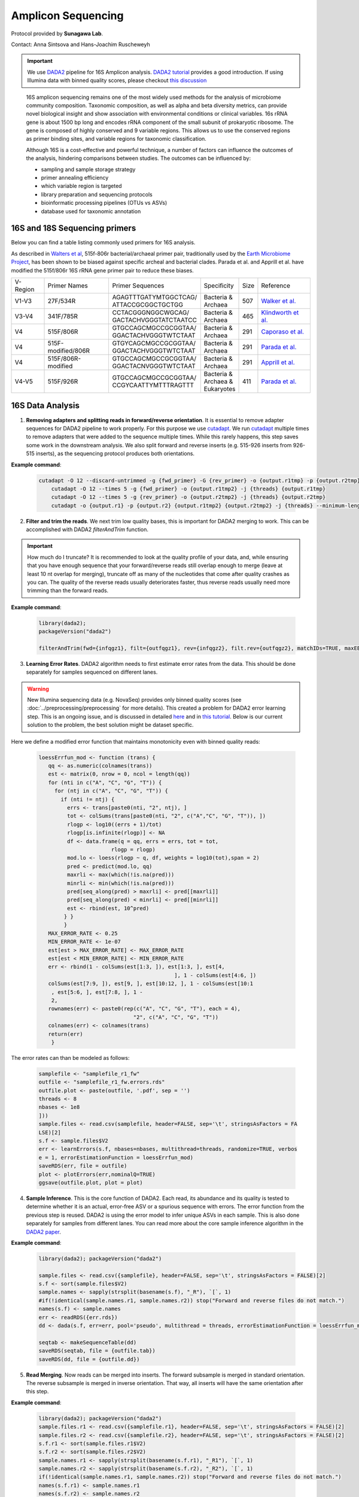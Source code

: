 =======================
Amplicon Sequencing
=======================

Protocol provided by **Sunagawa Lab**.

Contact: Anna Sintsova and Hans-Joachim Ruscheweyh

.. important::

    We use DADA2_ pipeline for 16S Amplicon analysis. `DADA2 tutorial`_ provides a good introduction. If using Illumina data with binned quality scores, please checkout `this discussion`_

.. _DADA2: https://doi.org/10.1038/nmeth.3869
.. _DADA2 tutorial: https://benjjneb.github.io/dada2/tutorial.html
.. _this discussion: https://github.com/ErnakovichLab/dada2_ernakovichlab#learn-the-error-rates

    16S amplicon sequencing remains one of the most widely used methods for the analysis of microbiome community composition. Taxonomic composition, as well as alpha and beta diversity metrics, can provide novel biological insight and show association with environmental conditions or clinical variables. 16s rRNA gene is about 1500 bp long and encodes rRNA component of the small subunit of prokaryotic ribosome. The gene is composed of highly conserved and 9 variable regions. This allows us to use the conserved regions as primer binding sites, and variable regions for taxonomic classification.

    .. note:

        Most of 16S sequencing primers (see table below) can only be used for taxonomic classification of prokaryotes. For eukaryotic studies, 18S rRNA sequencing  can be used. Additionally, ITS (Internal Transcribed Spacer), part of the non-transcriptional region of the fungal rRNA gene, can be used for taxonomic classification of fungal species. The ITS sequences used for fungal identification usually include ITS1 and ITS2.


    Although 16S is a cost-effective and powerful technique, a number of factors can influence the outcomes of the analysis, hindering comparisons between studies.
    The outcomes can be influenced by:

    - sampling and sample storage strategy
    - primer annealing efficiency
    - which variable region is targeted
    - library preparation and sequencing protocols
    - bioinformatic processing pipelines (OTUs vs ASVs)
    - database used for taxonomic annotation


16S and 18S Sequencing primers
^^^^^^^^^^^^^^^^^^^^^^^^^^^^^^

Below you can find a table listing commonly used primers for 16S analysis.

As described in `Walters et al`_, 515f-806r bacterial/archaeal primer pair, traditionally used by the `Earth Microbiome Project`_, has been shown to be biased against specific archeal and bacterial clades.  Parada et al. and Apprill et al. have modified the 515f/806r 16S rRNA gene primer pair to reduce these biases.

.. _Walters et al: https://www.ncbi.nlm.nih.gov/pmc/articles/PMC5069754/
.. _Earth Microbiome Project: https://earthmicrobiome.org/protocols-and-standards/16s/

=========== =================== ======================== ============= ====== =====================
V-Region    Primer Names        Primer Sequences         Specificity   Size   Reference
V1-V3       27F/534R            | AGAGTTTGATYMTGGCTCAG/  | Bacteria &  507    `Walker et al.`_
                                | ATTACCGCGGCTGCTGG      | Archaea
V3-V4       341F/785R           | CCTACGGGNGGCWGCAG/     | Bacteria &  465     `Klindworth et al.`_
                                | GACTACHVGGGTATCTAATCC  | Archaea
V4          515F/806R           | GTGCCAGCMGCCGCGGTAA/   | Bacteria &  291    `Caporaso et al.`_
                                | GGACTACHVGGGTWTCTAAT   | Archaea
V4          515F-modified/806R  | GTGYCAGCMGCCGCGGTAA/   | Bacteria &  291    `Parada et al.`_
                                | GGACTACHVGGGTWTCTAAT   | Archaea
V4          515F/806R-modified  | GTGCCAGCMGCCGCGGTAA/   | Bacteria &  291    `Apprill et al.`_
                                | GGACTACNVGGGTWTCTAAT   | Archaea
V4-V5       515F/926R           | GTGCCAGCMGCCGCGGTAA/   | Bacteria &  411    `Parada et al.`_
                                | CCGYCAATTYMTTTRAGTTT   | Archaea &
                                                         | Eukaryotes
=========== =================== ======================== ============= ====== =====================

.. _Caporaso et al.: https://doi.org/10.1073/pnas.1000080107
.. _Parada et al.: https://doi.org/10.1111/1462-2920.13023
.. _Apprill et al.: https://doi.org/10.3354/ame01753
.. _Walker et al.: https://doi.org/10.1186/s40168-015-0087-4
.. _Klindworth et al.: https://doi.org/10.1093/nar/gks808


16S Data Analysis
^^^^^^^^^^^^^^^^^

.. mermaid::

   flowchart TD
     subgraph quality [Quality Control]
       direction LR
       id2(1. adapter removal<br/>fa:fa-cog cutadapt) --> id3(2. trim reads <br/>fa:fa-cog dada2)
     end
     subgraph DADA2
       direction LR
       id4(3. learning errors<br/>fa:fa-cog dada2) --> id5(4. sample inference<br/>fa:fa-cog dada2)
       id5 --> id6(5. read merging<br/>fa:fa-cog dada2)
       id6 --> id7(6. chimera removal<br/>fa:fa-cog dada2)
     end
     subgraph tax [Taxonomic Annotation]
     id8(7. assign taxonomy<br/>fa:fa-cog IDTAXA)
     end
     id1(16S Amplicon Analysis) --> quality --> DADA2 --> tax

     classDef tool fill:#96D2E7,stroke:#F8F7F7,stroke-width:1px;
     classDef sub fill:#eeeeee,stroke:#000000
     style id1 fill:#5A729A,stroke:#F8F7F7,stroke-width:1px,color:#fff
     class quality,DADA2,tax sub
     class id2,id3,id4,id5,id6,id7,id8 tool



1. **Removing adapters and splitting reads in forward/reverse orientation**. It is essential to remove adapter sequences for DADA2 pipeline to work properly. For this purpose we use cutadapt_. We run cutadapt_ multiple times to remove adapters that were added to the sequence multiple times. While this rarely happens, this step saves some work in the downstream analysis. We also split forward and reverse inserts (e.g. 515-926 inserts from 926-515 inserts), as the sequencing protocol produces both orientations.

.. _cutadapt: https://cutadapt.readthedocs.io/en/stable/

**Example command**:

    .. code-block::

        cutadapt -O 12 --discard-untrimmed -g {fwd_primer} -G {rev_primer} -o {output.r1tmp} -p {output.r2tmp} {input.r1} {input.r2} -j {threads} --pair-adapters --minimum-length 75
            cutadapt -O 12 --times 5 -g {fwd_primer} -o {output.r1tmp2} -j {threads} {output.r1tmp}
            cutadapt -O 12 --times 5 -g {rev_primer} -o {output.r2tmp2} -j {threads} {output.r2tmp}
            cutadapt -o {output.r1} -p {output.r2} {output.r1tmp2} {output.r2tmp2} -j {threads} --minimum-length {minlength}



2. **Filter and trim the reads**. We next trim low quality bases, this is important for DADA2 merging to work. This can be accomplished with DADA2 `filterAndTrim` function.


.. important::

   How much do I truncate?  It is recommended to look at the quality profile of your data, and, while ensuring that you have enough sequence that your forward/reverse reads still overlap enough to merge (leave at least 10 nt overlap for merging), truncate off as many of the nucleotides that come after quality crashes as you can. The quality of the reverse reads usually deteriorates faster, thus reverse reads usually need more trimming than the forward reads.

**Example command**:

   .. code-block::

    library(dada2);
    packageVersion("dada2")

    filterAndTrim(fwd={infqgz1}, filt={outfqgz1}, rev={infqgz2}, filt.rev={outfqgz2}, matchIDs=TRUE, maxEE={maxee}, truncQ={truncq}, maxN=0, rm.phix=TRUE, compress=compress, verbose=TRUE, multithread={threads}, minLen={minlen}, truncLen = c({trunclen_r1}, {trunclen_r2}))



3. **Learning Error Rates**. DADA2 algorithm needs to first estimate error rates from the data. This should be done separately for samples sequenced on different lanes.

.. warning::

   New Illumina sequencing data (e.g. NovaSeq) provides only binned quality scores (see :doc:`../preprocessing/preprocessing` for more details). This created a problem for DADA2 error learning step. This is an ongoing issue, and is discussed in detailed here_ and in `this tutorial`_. Below is our current solution to the problem, the best solution might be dataset specific.

.. _here: https://github.com/benjjneb/dada2/issues/1307
.. _this tutorial: https://github.com/ErnakovichLab/dada2_ernakovichlab#learn-the-error-rates

Here we define a modified error function that maintains monotonicity even with binned quality reads:

    .. code-block::

        loessErrfun_mod <- function (trans) {
           qq <- as.numeric(colnames(trans))
           est <- matrix(0, nrow = 0, ncol = length(qq))
           for (nti in c("A", "C", "G", "T")) {
             for (ntj in c("A", "C", "G", "T")) {
               if (nti != ntj) {
                 errs <- trans[paste0(nti, "2", ntj), ]
                 tot <- colSums(trans[paste0(nti, "2", c("A","C", "G", "T")), ])
                 rlogp <- log10((errs + 1)/tot)
                 rlogp[is.infinite(rlogp)] <- NA
                 df <- data.frame(q = qq, errs = errs, tot = tot,
                               rlogp = rlogp)
                 mod.lo <- loess(rlogp ~ q, df, weights = log10(tot),span = 2)
                 pred <- predict(mod.lo, qq)
                 maxrli <- max(which(!is.na(pred)))
                 minrli <- min(which(!is.na(pred)))
                 pred[seq_along(pred) > maxrli] <- pred[[maxrli]]
                 pred[seq_along(pred) < minrli] <- pred[[minrli]]
                 est <- rbind(est, 10^pred)
                } }
                }
           MAX_ERROR_RATE <- 0.25
           MIN_ERROR_RATE <- 1e-07
           est[est > MAX_ERROR_RATE] <- MAX_ERROR_RATE
           est[est < MIN_ERROR_RATE] <- MIN_ERROR_RATE
           err <- rbind(1 - colSums(est[1:3, ]), est[1:3, ], est[4,
                                                   ], 1 - colSums(est[4:6, ])
           colSums(est[7:9, ]), est[9, ], est[10:12, ], 1 - colSums(est[10:1
            , est[5:6, ], est[7:8, ], 1 -
            2,
           rownames(err) <- paste0(rep(c("A", "C", "G", "T"), each = 4),
                                      "2", c("A", "C", "G", "T"))
           colnames(err) <- colnames(trans)
           return(err)
            }


The error rates can than be modeled as follows:

        .. code-block::

            samplefile <- "samplefile_r1_fw"
            outfile <- "samplefile_r1_fw.errors.rds"
            outfile.plot <- paste(outfile, '.pdf', sep = '')
            threads <- 8
            nbases <- 1e8
            ]))
            sample.files <- read.csv(samplefile, header=FALSE, sep='\t', stringsAsFactors = FA
            LSE)[2]
            s.f <- sample.files$V2
            err <- learnErrors(s.f, nbases=nbases, multithread=threads, randomize=TRUE, verbos
            e = 1, errorEstimationFunction = loessErrfun_mod)
            saveRDS(err, file = outfile)
            plot <- plotErrors(err,nominalQ=TRUE)
            ggsave(outfile.plot, plot = plot)


4. **Sample Inference**. This is the core function of DADA2. Each read, its abundance and its quality is tested to determine whether it is an actual, error-free ASV or a spurious sequence with errors. The error function from the previous step is reused. DADA2 is using the error model to infer unique ASVs in each sample. This is also done separately for samples from different lanes. You can read more about the core sample inference algorithm in the `DADA2 paper`_.

.. _DADA2 paper: https://doi.org/10.1038/nmeth.3869

**Example command**:

    .. code-block::

        library(dada2); packageVersion("dada2")

        sample.files <- read.csv({samplefile}, header=FALSE, sep='\t', stringsAsFactors = FALSE)[2]
        s.f <- sort(sample.files$V2)
        sample.names <- sapply(strsplit(basename(s.f), "_R"), `[`, 1)
        #if(!identical(sample.names.r1, sample.names.r2)) stop("Forward and reverse files do not match.")
        names(s.f) <- sample.names
        err <- readRDS({err.rds})
        dd <- dada(s.f, err=err, pool='pseudo', multithread = threads, errorEstimationFunction = loessErrfun_mod)

        seqtab <- makeSequenceTable(dd)
        saveRDS(seqtab, file = {outfile.tab})
        saveRDS(dd, file = {outfile.dd})



5. **Read Merging**. Now reads can be merged into inserts. The forward subsample is merged in standard orientation. The reverse subsample is merged in inverse orientation. That way, all inserts will have the same orientation after this step.

**Example command**:

   .. code-block::

        library(dada2); packageVersion("dada2")
        sample.files.r1 <- read.csv({samplefile.r1}, header=FALSE, sep='\t', stringsAsFactors = FALSE)[2]
        sample.files.r2 <- read.csv({samplefile.r2}, header=FALSE, sep='\t', stringsAsFactors = FALSE)[2]
        s.f.r1 <- sort(sample.files.r1$V2)
        s.f.r2 <- sort(sample.files.r2$V2)
        sample.names.r1 <- sapply(strsplit(basename(s.f.r1), "_R1"), `[`, 1)
        sample.names.r2 <- sapply(strsplit(basename(s.f.r2), "_R2"), `[`, 1)
        if(!identical(sample.names.r1, sample.names.r2)) stop("Forward and reverse files do not match.")
        names(s.f.r1) <- sample.names.r1
        names(s.f.r2) <- sample.names.r2
        dd.r1 <- readRDS({infile.r1})
        dd.r2 <- readRDS({infile.r2})
        mergers <- mergePairs(dd.r1, s.f.r1, dd.r2, s.f.r2, verbose = TRUE)
        seqtab.m <- makeSequenceTable(mergers)
        saveRDS(mergers, file = {outfile.dd.m})
        saveRDS(seqtab.m, file = {outfile.seqtab.m})


6. **Chimera Removal**. Chimeras/Bimeras are removed from each sample individually. Remember that each sample consists of 2 subsamples, forward and reverse.

.. warning::
    You should not be losing a lot of reads during the merging and chimera removal steps.

**Example command**:

    .. code-block::

        library(dada2); packageVersion("dada2")
        nobim.tab <- removeBimeraDenovo({wbim.tab}, method="pooled", multithread={threads}, verbose=TRUE)
        saveRDS(nobim.tab, file = {nobim.file})


.. note::
    **Optional**: remove spurious ASVs. In the next step we merge the individual tables into one big ASV table. Most of the ASVs are spurious (appear in low counts and in only 1 sample). We remove all ASVs that appear < 5 times.

7. **Taxonomic annotation**. Taxonomic annotation is performed using IDTAXA_ with the training set corresponding to the `SILVA database v.138`_ and a confidence threshold of 40.

.. _IDTAXA: https://doi.org/10.1186/s40168-018-0521-5
.. _SILVA database v.138: https://www.arb-silva.de/documentation/release-138/

**Example command**:

    .. code-block::

        #!/usr/bin/env Rscript
        suppressMessages(library(optparse))

        # Define arguments
        option_list = list(
          make_option(c("-i", "--path_to_seqtab"), type="character", default=NULL,help="Path to the sequence table file (RDS file containing a matrix with sequences as columns and samples as rows)", metavar="character"),
          make_option(c("-s", "--path_to_training_set"), type="character", default=NULL,help="Path to the SILVA training set (will be downloaded if it's not provided)", metavar="character"),
          make_option(c("-c", "--threshold"), type="integer", default=40,help="IdTaxa threshold (default = 40)", metavar="integer"),
          make_option(c("-t", "--threads"), type="integer", default=1,help="Number of threads (default = 1)", metavar="integer"),
          make_option(c("-o", "--out_path"), type="character", default=NULL,help="Path to the output file (table with taxonomy as a tab-delimitted file)", metavar="character")
        );

        description<-paste("The program loads an RDS file containing a sequence table and assigns the taxonomy of ASVs/OTUs using IDTAXA\n\n")


        opt_parser = OptionParser(option_list=option_list,description = description);
        opt = parse_args(opt_parser);

        if (is.null(opt$path_to_seqtab) | is.null(opt$out_path)){
          print_help(opt_parser)
          stop("At least one argument must be supplied for -i and -o", call.=FALSE)
        }


        library(DECIPHER)
        library(data.table)
        library(tidyverse)

        path_to_seqtab<-opt$path_to_seqtab
        path_to_training_set<-opt$path_to_training_set
        threads<-opt$threads
        out_path<-opt$out_path
        threshold<-opt$threshold

        # Check if the training set exists or download it and load it
        if (is.null(path_to_training_set)){
          cat("Training set not provided. It will be downloaded\n")
          system(paste("wget --content-disposition -P ./ http://www2.decipher.codes/Classification/TrainingSets/SILVA_SSU_r138_2019.RData",sep=""))
          path_to_training_set<-"SILVA_SSU_r138_2019.RData"
        } else{
          cat("Training set already exists. Using local copy\n")
        }
        load(path_to_training_set)

        # Read the RDS file
        seqtab<-readRDS(path_to_seqtab)
        seqs_fasta<-DNAStringSet(x=as.character(colnames(seqtab)))
        names(seqs_fasta)<-as.character(colnames(seqtab))


        # Run IDTAXA and parse
        annot <- IdTaxa(seqs_fasta, trainingSet=trainingSet, strand="top", processors=threads,threshold=threshold)

        annot_df<-sapply(annot,function(x){as.data.frame(x) %>% mutate(annot=paste(rank,taxon,round(confidence,2),sep=";")) %>% summarise(tax=paste(annot,collapse="|"))}) %>%
          unlist() %>%
          as.data.frame() %>%
          rename(tax=".") %>%
          rownames_to_column(var="seq") %>%
          mutate(seq=gsub(".tax$","",seq))

        seqtab_annot<-t(seqtab) %>%
          as.data.frame() %>%
          rownames_to_column(var="seq") %>%
          left_join(annot_df,by="seq") %>%
          select(seq,tax,everything())

        # Save file
        fwrite(seqtab_annot,file=out_path,sep="\t")

